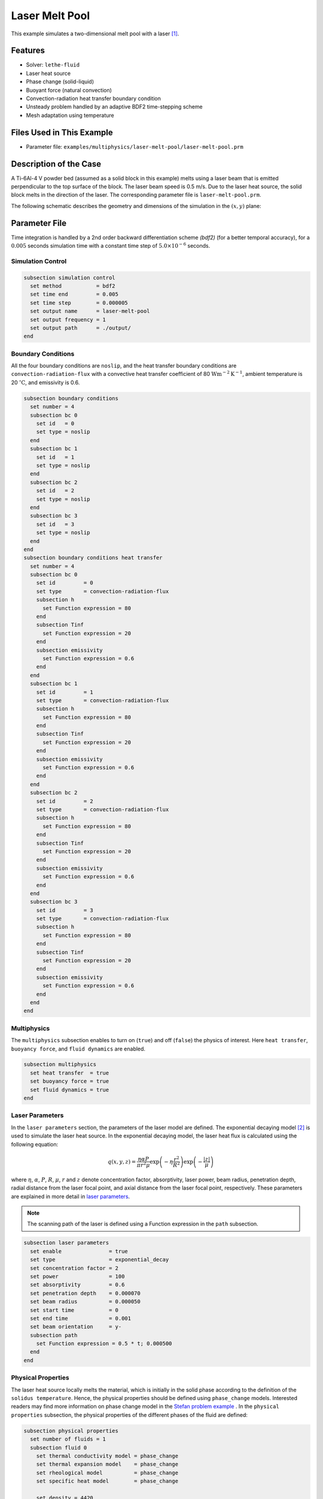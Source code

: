 ==========================
Laser Melt Pool
==========================

This example simulates a two-dimensional melt pool with a laser [#li2022]_.


----------------------------------
Features
----------------------------------

- Solver: ``lethe-fluid`` 
- Laser heat source
- Phase change (solid-liquid)
- Buoyant force (natural convection)
- Convection-radiation heat transfer boundary condition
- Unsteady problem handled by an adaptive BDF2 time-stepping scheme 
- Mesh adaptation using temperature


---------------------------
Files Used in This Example
---------------------------

- Parameter file: ``examples/multiphysics/laser-melt-pool/laser-melt-pool.prm``


-----------------------------
Description of the Case
-----------------------------

A Ti-6Al-4 V powder bed (assumed as a solid block in this example) melts using a laser beam that is emitted perpendicular to the top surface of the block. The laser beam speed is 0.5 m/s. Due to the laser heat source, the solid block melts in the direction of the laser. The corresponding parameter file is 
``laser-melt-pool.prm``.

The following schematic describes the geometry and dimensions of the simulation in the :math:`(x,y)` plane:

.. image:: images/laser-phasechange.png
    :alt: Schematic
    :align: center
    :width: 400


--------------
Parameter File
--------------

Time integration is handled by a 2nd order backward differentiation scheme 
`(bdf2)` (for a better temporal accuracy), for a :math:`0.005` seconds simulation time with a constant
time step of :math:`5.0 \times 10^{-6}` seconds.


Simulation Control
~~~~~~~~~~~~~~~~~~

.. code-block:: text

    subsection simulation control
      set method           = bdf2
      set time end         = 0.005
      set time step        = 0.000005
      set output name      = laser-melt-pool
      set output frequency = 1
      set output path      = ./output/
    end


Boundary Conditions
~~~~~~~~~~~~~~~~~~~

All the four boundary conditions are ``noslip``, and the heat transfer boundary conditions are ``convection-radiation-flux`` with a convective heat transfer coefficient of 80 :math:`\text{W}\text{m}^{-2}\text{K}^{-1}`, ambient temperature is 20 :math:`^{\circ}\text{C}`, and emissivity is 0.6.

.. code-block:: text

    subsection boundary conditions
      set number = 4
      subsection bc 0
        set id   = 0
        set type = noslip
      end
      subsection bc 1
        set id   = 1
        set type = noslip
      end
      subsection bc 2
        set id   = 2
        set type = noslip
      end
      subsection bc 3
        set id   = 3
        set type = noslip
      end
    end
    subsection boundary conditions heat transfer
      set number = 4
      subsection bc 0
        set id         = 0
        set type       = convection-radiation-flux
        subsection h
          set Function expression = 80
        end
        subsection Tinf
          set Function expression = 20
        end
        subsection emissivity
          set Function expression = 0.6
        end
      end
      subsection bc 1
        set id         = 1
        set type       = convection-radiation-flux
        subsection h
          set Function expression = 80
        end
        subsection Tinf
          set Function expression = 20
        end
        subsection emissivity
          set Function expression = 0.6
        end
      end
      subsection bc 2
        set id         = 2
        set type       = convection-radiation-flux
        subsection h
          set Function expression = 80
        end
        subsection Tinf
          set Function expression = 20
        end
        subsection emissivity
          set Function expression = 0.6
        end
      end
      subsection bc 3
        set id         = 3
        set type       = convection-radiation-flux
        subsection h
          set Function expression = 80
        end
        subsection Tinf
          set Function expression = 20
        end
        subsection emissivity
          set Function expression = 0.6
        end
      end
    end


Multiphysics
~~~~~~~~~~~~

The ``multiphysics`` subsection enables to turn on (``true``) and off (``false``) the physics of interest. Here ``heat transfer``, ``buoyancy force``, and ``fluid dynamics`` are enabled.


.. code-block:: text

    subsection multiphysics
      set heat transfer  = true
      set buoyancy force = true
      set fluid dynamics = true
    end


Laser Parameters
~~~~~~~~~~~~~~~~

In the ``laser parameters`` section, the parameters of the laser model are defined. The exponential decaying model [#liu2018]_ is used to simulate the laser heat source. In the exponential decaying model, the laser heat flux is calculated using the following equation:

.. math::
    q(x,y,z) = \frac{\eta \alpha P}{\pi r^2 \mu} \exp{\left(-\eta \frac{r^2}{R^2}\right)} \exp{\left(- \frac{|z|}{\mu}\right)}


where :math:`\eta`, :math:`\alpha`, :math:`P`, :math:`R`, :math:`\mu`, :math:`r` and :math:`z` denote concentration factor, absorptivity, laser power, beam radius, penetration depth, radial distance from the laser focal point, and axial distance from the laser focal point, respectively. These parameters are explained in more detail in `laser parameters <https://chaos-polymtl.github.io/lethe/documentation/parameters/cfd/laser_heat_source.html>`_.


.. note:: 
    The scanning path of the laser is defined using a Function expression in the ``path`` subsection.


.. code-block:: text

    subsection laser parameters
      set enable               = true
      set type                 = exponential_decay
      set concentration factor = 2
      set power                = 100
      set absorptivity         = 0.6
      set penetration depth    = 0.000070
      set beam radius          = 0.000050
      set start time           = 0
      set end time             = 0.001
      set beam orientation     = y-
      subsection path
        set Function expression = 0.5 * t; 0.000500
      end
    end  


Physical Properties
~~~~~~~~~~~~~~~~~~~

The laser heat source locally melts the material, which is initially in the solid phase according to the definition of the ``solidus temperature``. Hence, the physical properties should be defined using ``phase_change`` models. Interested readers may find more information on phase change model in the `Stefan problem example <https://chaos-polymtl.github.io/lethe/documentation/examples/multiphysics/stefan-problem/stefan-problem.html>`_ . In the ``physical properties`` subsection, the physical properties of the different phases of the fluid are defined:


.. code-block:: text

    subsection physical properties
      set number of fluids = 1
      subsection fluid 0
        set thermal conductivity model = phase_change
        set thermal expansion model    = phase_change
        set rheological model          = phase_change
        set specific heat model        = phase_change
    
        set density = 4420
    
        subsection phase change
          # Enthalpy of the phase change
          set latent enthalpy = 286000
    
          # Temperature of the liquidus
          set liquidus temperature = 1650
    
          # Temperature of the solidus
          set solidus temperature = 1604
    
          # Specific heat of the liquid phase
          set specific heat liquid = 831
    
          # Specific heat of the solid phase
          set specific heat solid = 670
    
          # Kinematic viscosity of the liquid phase
          set viscosity liquid = 0.00000069
    
          # Kinematic viscosity of the solid phase
          set viscosity solid = 0.008
    
          set thermal conductivity solid  = 33.4
          set thermal conductivity liquid = 10.6
    
          set thermal expansion liquid = 0.0002
          set thermal expansion solid  = 0.0
        end
      end
    end



.. note:: 
    Using a ``phase_change`` model for the thermal conductivity, the thermal conductivity of the material varies linearly between ``thermal conductivity solid`` and ``thermal conductivity liquid`` when the temperature is in the range of the solidus and liquidus temperatures.


Mesh
~~~~

We start the simulation with a rectangular mesh that spans the domain defined by the corner points situated at :math:`[-0.0001, 0]` and
:math:`[0.0009, 0.0005]`. The first :math:`[4,2]` couple of the ``set grid arguments`` parameter defines the number of initial grid subdivisions along the length and height of the rectangle. 
This allows for the initial mesh to be composed of perfect squares. We proceed then to redefine the mesh globally seven times by setting
``set initial refinement=7``. 

.. code-block:: text
        
    subsection mesh
      set type               = dealii
      set grid type          = subdivided_hyper_rectangle
      set grid arguments     = 4, 2 : -0.0001, 0 : 0.0009, 0.000500 : true
      set initial refinement = 7
    end
    

----------------------
Running the Simulation
----------------------

Call the lethe-fluid by invoking:  

.. code-block:: text
  :class: copy-button

  mpirun -np 12 lethe-fluid laser-melt-pool.prm

to run the simulation using twelve CPU cores. Feel free to use more.


.. warning:: 
    Make sure to compile lethe in `Release` mode and 
    run in parallel using mpirun. This simulation takes
    :math:`\approx` 3 hours on 12 processes.


-------
Results
-------

The following animation shows the temperature distribution in the simulations domain, as well the melted zone (using white contour lines at the liquidus and solidus temperatures).

.. image:: images/laser-melt-pool.gif
    :alt: temperature
    :align: center
    :width: 600


-----------
References
-----------

.. [#li2022] \E. Li, Z. Zhou, L. Wang, Q. Zheng, R. Zou, and A. Yu, “Melt pool dynamics and pores formation in multi-track studies in laser powder bed fusion process,” *Powder Technol.*, vol. 405, p. 117533, Jun. 2022, doi: `10.1016/j.powtec.2022.117533 <https://doi.org/10.1016/j.powtec.2022.117533>`_\.

.. [#liu2018] \S. Liu, H. Zhu, G. Peng, J. Yin, and X. Zeng, “Microstructure prediction of selective laser melting AlSi10Mg using finite element analysis,” *Mater. Des.*, vol. 142, pp. 319–328, Mar. 2018, doi: `10.1016/j.matdes.2018.01.022
 <https://doi.org/10.1016/j.matdes.2018.01.022>`_\.
